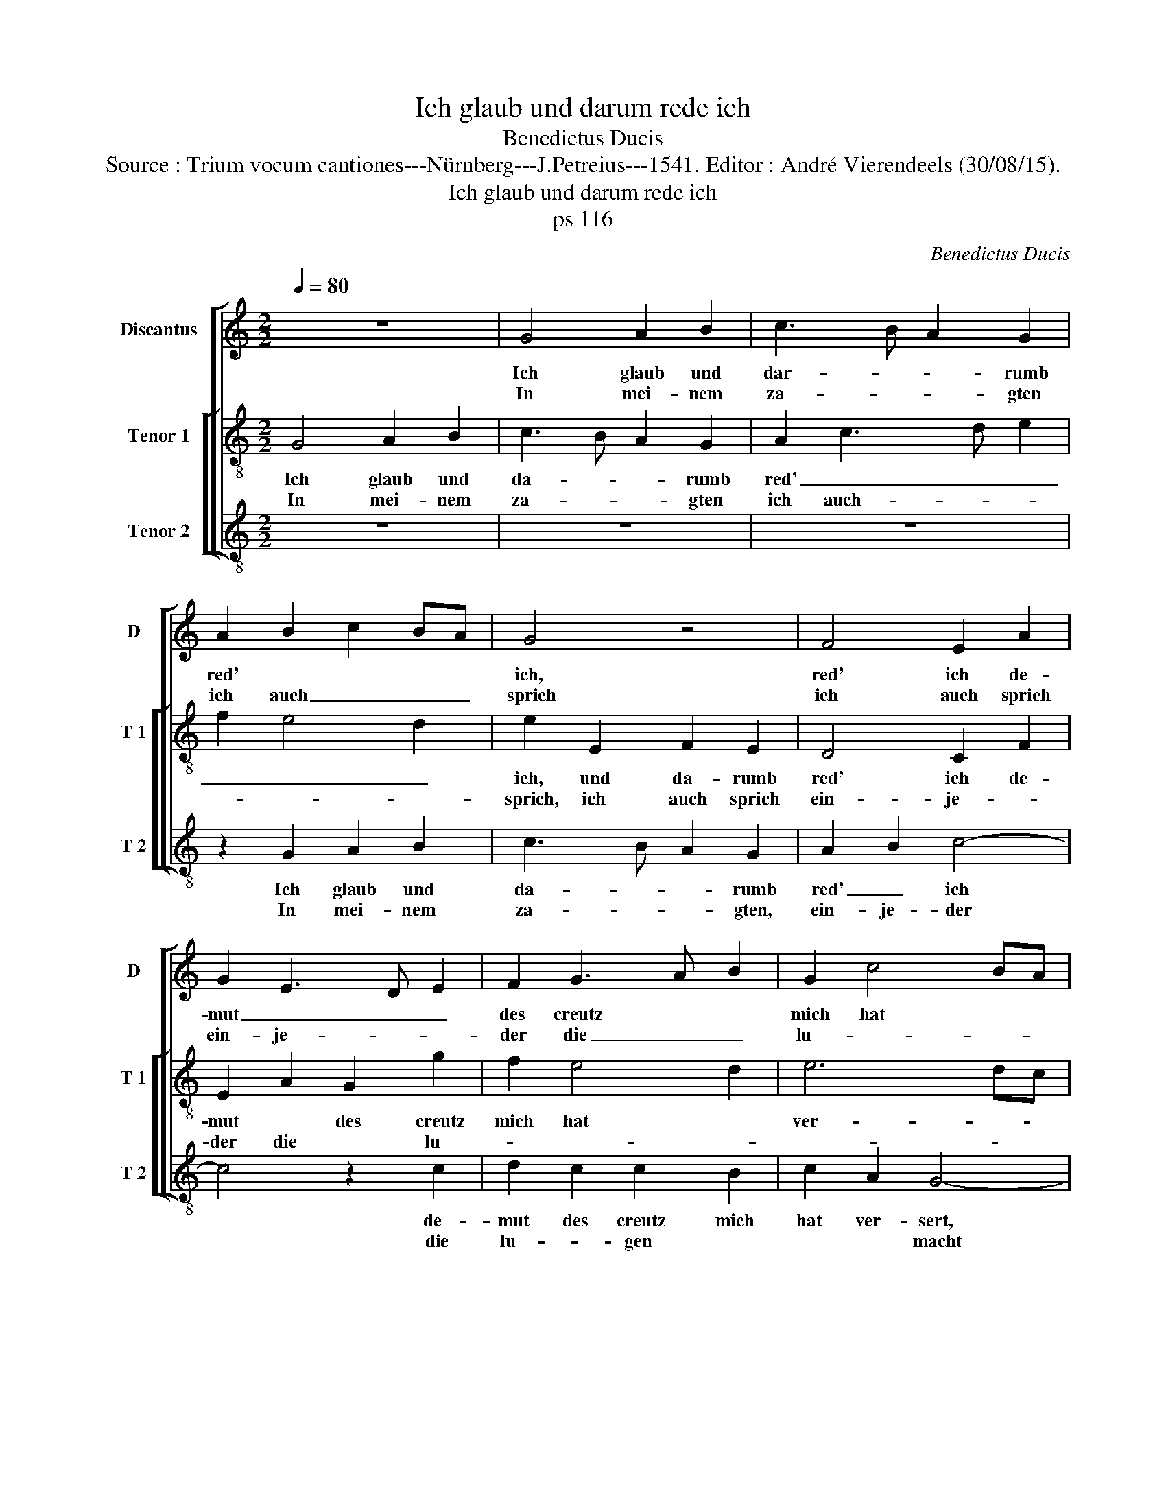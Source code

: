 X:1
T:Ich glaub und darum rede ich
T:Benedictus Ducis
T:Source : Trium vocum cantiones---Nürnberg---J.Petreius---1541. Editor : André Vierendeels (30/08/15).
T:Ich glaub und darum rede ich
T:ps 116
C:Benedictus Ducis
%%score [ 1 [ 2 3 ] ]
L:1/8
Q:1/4=80
M:2/2
K:C
V:1 treble nm="Discantus" snm="D"
V:2 treble-8 nm="Tenor 1" snm="T 1"
V:3 treble-8 nm="Tenor 2" snm="T 2"
V:1
 z8 | G4 A2 B2 | c3 B A2 G2 | A2 B2 c2 BA | G4 z4 | F4 E2 A2 | G2 E3 D E2 | F2 G3 A B2 | G2 c4 BA | %9
w: |Ich glaub und|dar- * * rumb|red' * * * *|ich,|red' ich de-|mut _ _ _|des creutz * *|mich hat * *|
w: |In mei- nem|za- * * gten|ich auch _ _ _|sprich|ich auch sprich|ein- je- * *|der die _ _|lu- * * *|
 B4 A2 G2- | GD F2 E4 | D4 z4 | z2 D2 E2 F2 | G4 A4 | G4 F2 E2- | E2 D2 E4 | z2 E2 E2 E2 | %17
w: |* * * ver-|sert,|was sol ich|wi- der|gel- * *|* ten schir,|der Her- ren|
w: |* * * gen|macht||||||
 D2 G4 F2 | G2 A4 B2 | E2 A2 G2 c2- | c2 B2 c2 d2 | G4 c4 | B8- | B8 :| %24
w: für all wol-|* that an|mir den * kelch|* * des heyls|ich ne-|me.||
w: |||||||
V:2
 G4 A2 B2 | c3 B A2 G2 | A2 c3 d e2 | f2 e4 d2 | e2 E2 F2 E2 | D4 C2 F2 | E2 A2 G2 g2 | f2 e4 d2 | %8
w: Ich glaub und|da- * * rumb|red' _ _ _|_ _ _|ich, und da- rumb|red' ich de-|mut * des creutz|mich hat *|
w: In mei- nem|za- * * gten|ich auch- * *||sprich, ich auch sprich|ein- je- *|der die * lu-||
 e6 dc | d4 c4 | B2 A3 G c2- | c2 B2 c2 A2 | G2 B2 c2 d2 | B4 A2 c2- | c2 B2 A2 G2 | F4 E4 | %16
w: ver- * *|||* * sert, was|sol ich wi- der|gel- ten schir|_ _ _ _||
w: |||* * macht. *|||||
 z2 C2 C2 C2 | G3 F E2 D2 | C2 F4 G2 | A2 F2 E2 A2 | G4 z2 d2 | e2 g4 f2 | g4 e4 | d8 :| %24
w: den Her- ren|für * * all|wol- that an|mir _ _ den|kelch des|heyls ich ne-||me.|
w: ||||||||
V:3
 z8 | z8 | z8 | z2 G2 A2 B2 | c3 B A2 G2 | A2 B2 c4- | c4 z2 c2 | d2 c2 c2 B2 | c2 A2 G4- | G4 z4 | %10
w: |||Ich glaub und|da- * * rumb|red' _ ich|* de-|mut des creutz mich|hat ver- sert,||
w: |||In mei- nem|za- * * gten,|ein- je- der|* die|lu- * gen *|* * macht||
 z8 | G4 E2 F2 | G3 F E2 D2 | E4 F4 | E4 z4 | z8 | z2 G2 G2 A2 | B4 c2 d2 | e2 c2 d4 | c4 z2 c2 | %20
w: |was sol ich|wi- * * der|gel- ten|schir,||den Her- ren|für all wol-|* that an|mir, den|
w: ||||||||||
 d4 c2 B2 | c4 A4 | G8- | G8 :| %24
w: kelch des heyls|ich ne-|me.||
w: ||||

